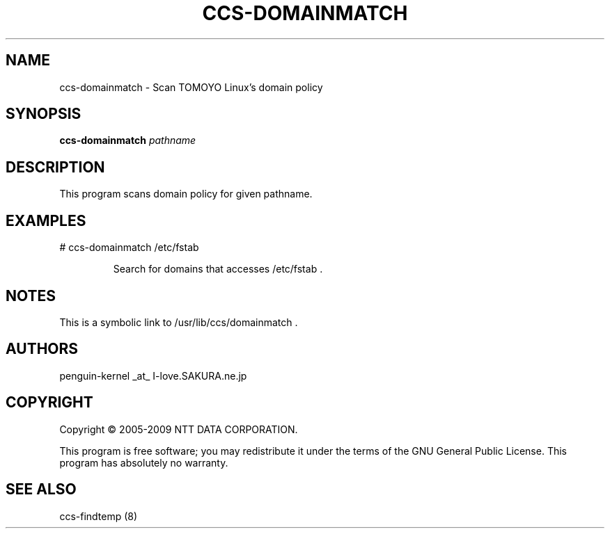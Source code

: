 .\" DO NOT MODIFY THIS FILE!  It was generated by help2man 1.36.
.TH CCS-DOMAINMATCH "8" "May 2009" "ccs-domainmatch 1.6.8" "System Administration Utilities"
.SH NAME
ccs-domainmatch \- Scan TOMOYO Linux's domain policy
.SH SYNOPSIS
.B ccs-domainmatch
\fIpathname\fR
.SH DESCRIPTION
This program scans domain policy for given pathname.
.SH EXAMPLES

# ccs\-domainmatch /etc/fstab
.IP
Search for domains that accesses /etc/fstab .
.SH NOTES

 This is a symbolic link to /usr/lib/ccs/domainmatch .
.SH AUTHORS

 penguin-kernel _at_ I-love.SAKURA.ne.jp
.SH COPYRIGHT
Copyright \(co 2005-2009 NTT DATA CORPORATION.
.PP
This program is free software; you may redistribute it under the terms of
the GNU General Public License. This program has absolutely no warranty.
.SH "SEE ALSO"

 ccs-findtemp (8)
